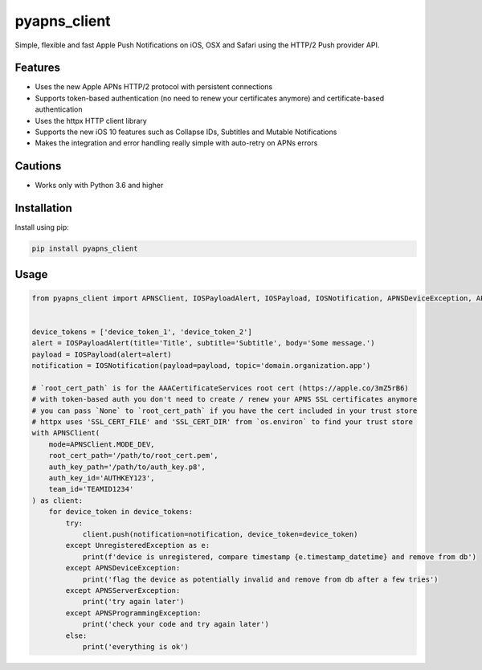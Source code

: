 *************
pyapns_client
*************

|version| |license|

Simple, flexible and fast Apple Push Notifications on iOS, OSX and Safari using the HTTP/2 Push provider API.


Features
========

- Uses the new Apple APNs HTTP/2 protocol with persistent connections
- Supports token-based authentication (no need to renew your certificates anymore) and certificate-based authentication
- Uses the httpx HTTP client library
- Supports the new iOS 10 features such as Collapse IDs, Subtitles and Mutable Notifications
- Makes the integration and error handling really simple with auto-retry on APNs errors


Cautions
========

- Works only with Python 3.6 and higher


Installation
============

Install using pip:

.. code-block:: bash

    pip install pyapns_client


Usage
=====

.. code-block:: python

    from pyapns_client import APNSClient, IOSPayloadAlert, IOSPayload, IOSNotification, APNSDeviceException, APNSServerException, APNSProgrammingException, UnregisteredException


    device_tokens = ['device_token_1', 'device_token_2']
    alert = IOSPayloadAlert(title='Title', subtitle='Subtitle', body='Some message.')
    payload = IOSPayload(alert=alert)
    notification = IOSNotification(payload=payload, topic='domain.organization.app')

    # `root_cert_path` is for the AAACertificateServices root cert (https://apple.co/3mZ5rB6)
    # with token-based auth you don't need to create / renew your APNS SSL certificates anymore
    # you can pass `None` to `root_cert_path` if you have the cert included in your trust store
    # httpx uses 'SSL_CERT_FILE' and 'SSL_CERT_DIR' from `os.environ` to find your trust store
    with APNSClient(
        mode=APNSClient.MODE_DEV, 
        root_cert_path='/path/to/root_cert.pem', 
        auth_key_path='/path/to/auth_key.p8', 
        auth_key_id='AUTHKEY123', 
        team_id='TEAMID1234'
    ) as client:
        for device_token in device_tokens:
            try:
                client.push(notification=notification, device_token=device_token)
            except UnregisteredException as e:
                print(f'device is unregistered, compare timestamp {e.timestamp_datetime} and remove from db')
            except APNSDeviceException:
                print('flag the device as potentially invalid and remove from db after a few tries')
            except APNSServerException:
                print('try again later')
            except APNSProgrammingException:
                print('check your code and try again later')
            else:
                print('everything is ok')


.. |version| image:: https://img.shields.io/pypi/v/pyapns_client.svg?style=flat-square
    :target: https://pypi.python.org/pypi/pyapns_client/

.. |license| image:: https://img.shields.io/pypi/l/pyapns_client.svg?style=flat-square
    :target: https://pypi.python.org/pypi/pyapns_client/